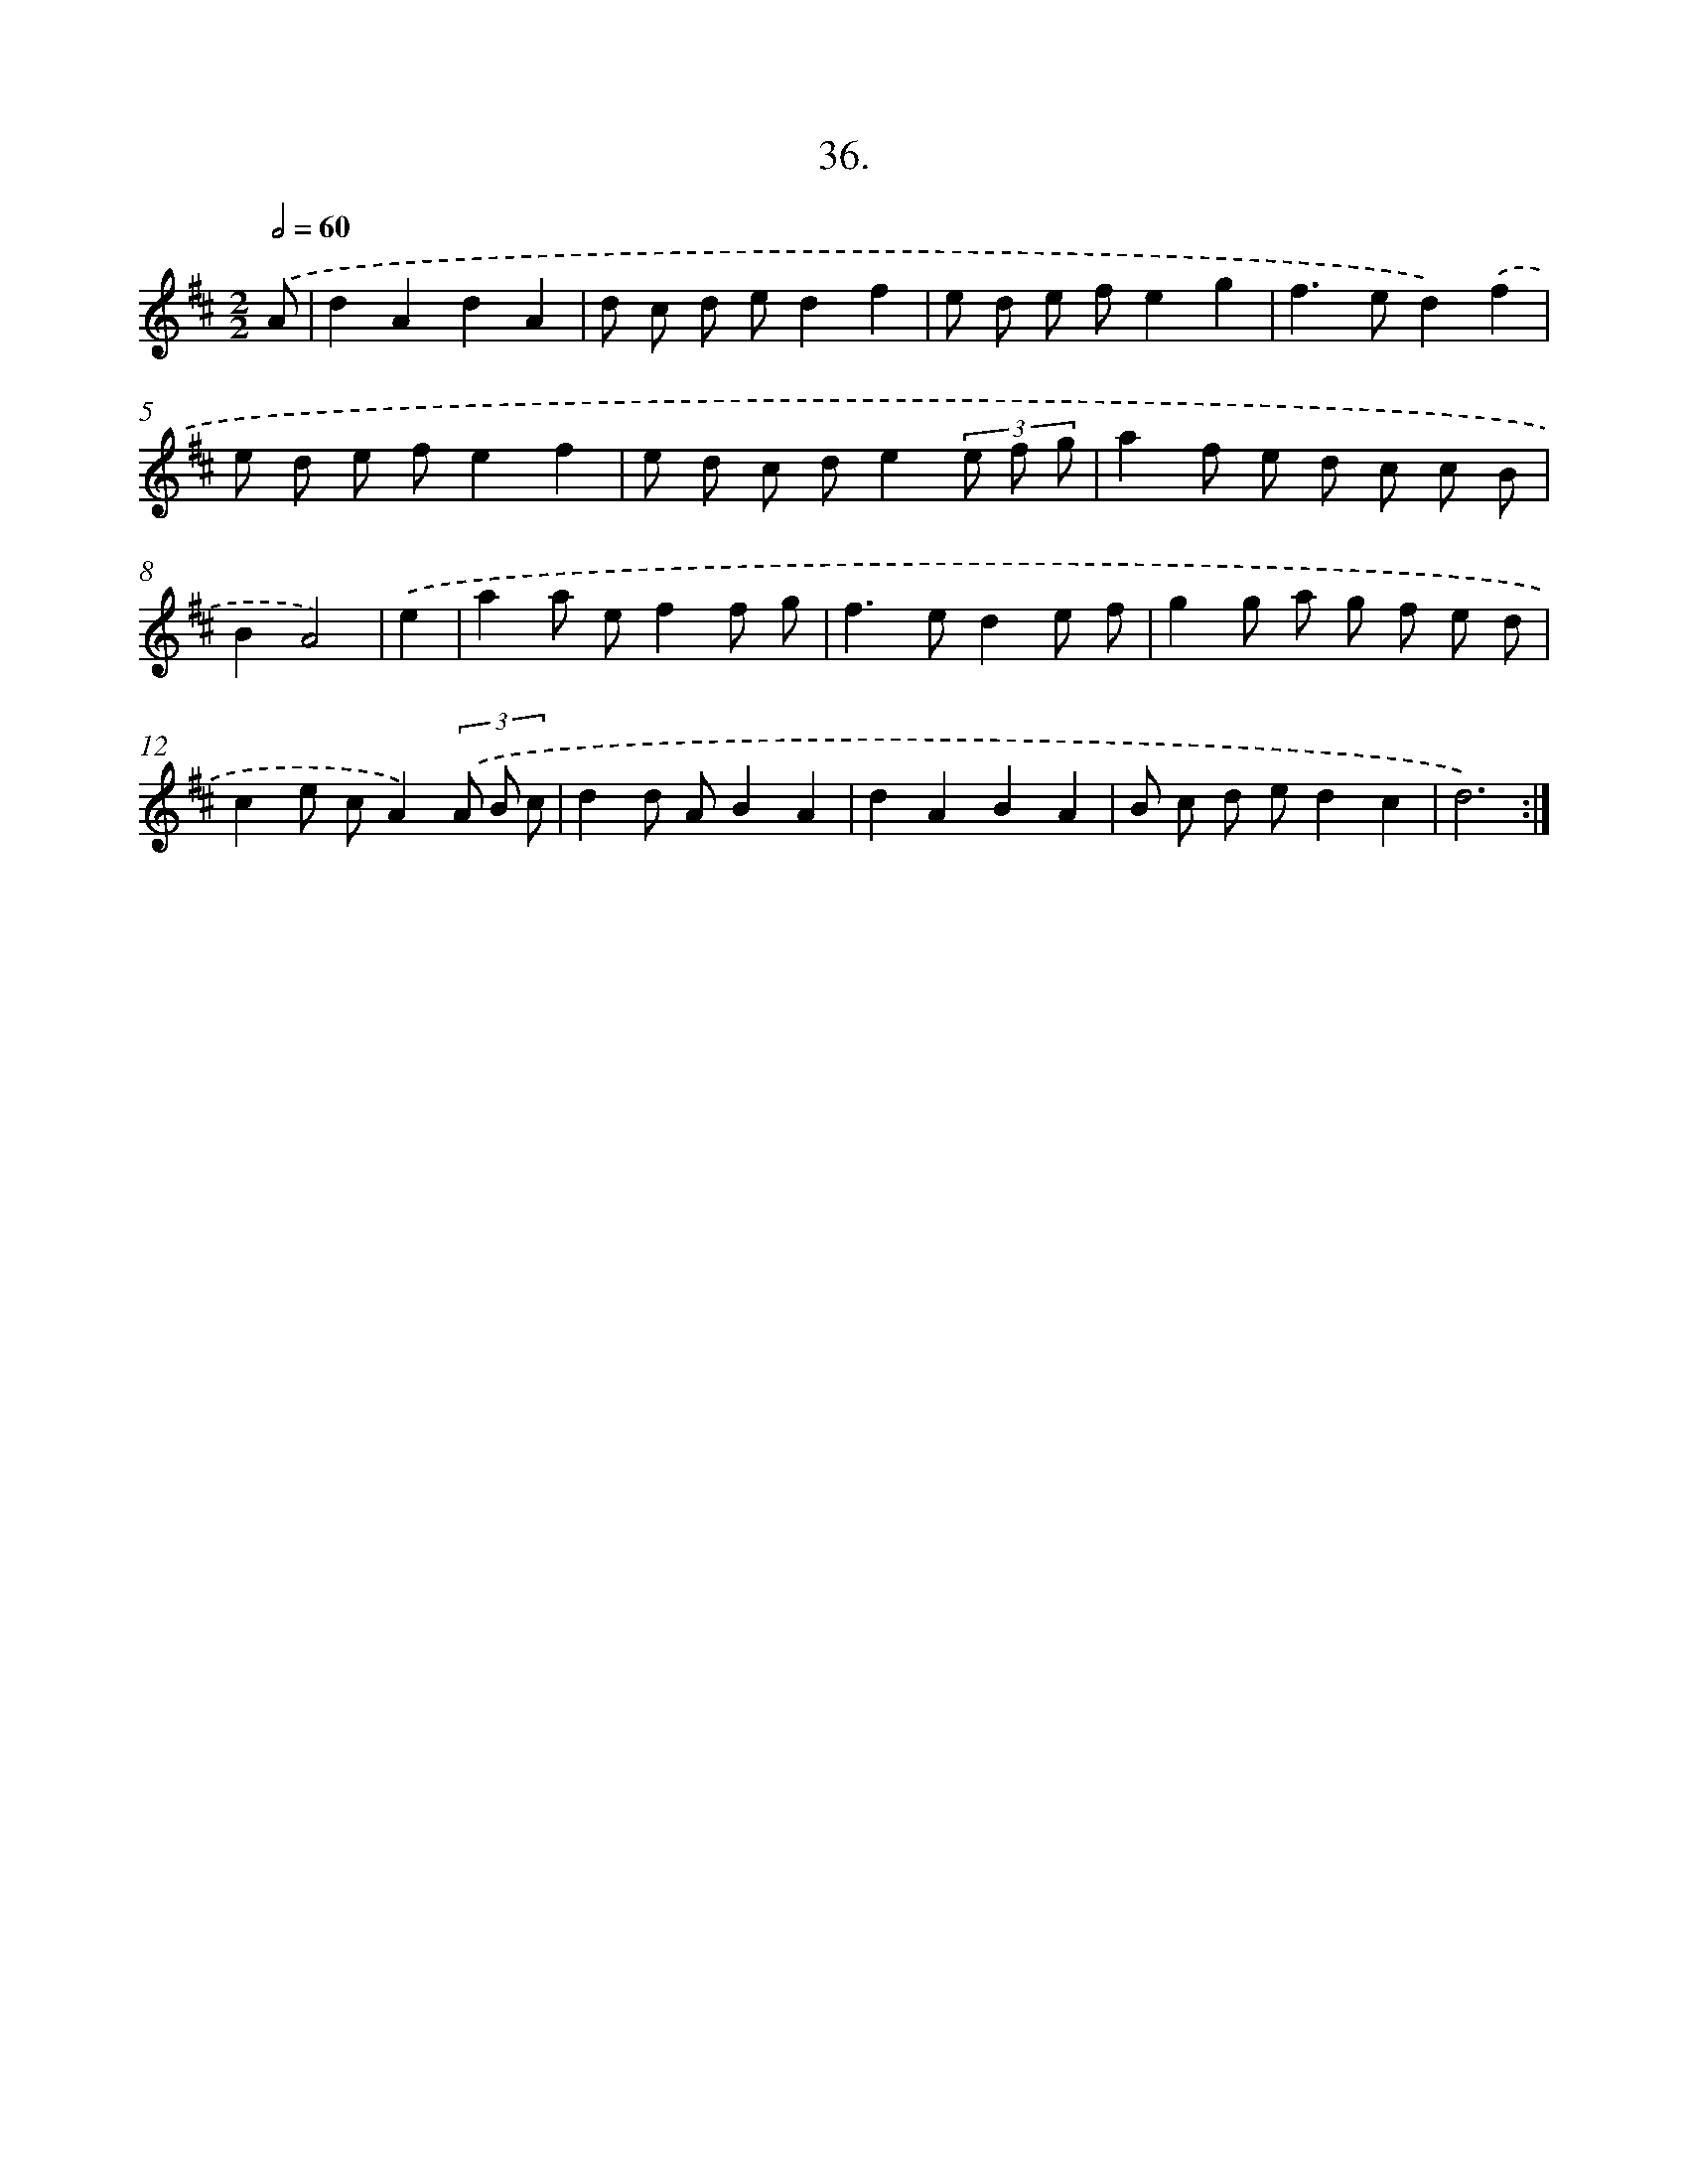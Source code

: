 X: 13750
T: 36.
%%abc-version 2.0
%%abcx-abcm2ps-target-version 5.9.1 (29 Sep 2008)
%%abc-creator hum2abc beta
%%abcx-conversion-date 2018/11/01 14:37:37
%%humdrum-veritas 2968342463
%%humdrum-veritas-data 2363942626
%%continueall 1
%%barnumbers 0
L: 1/8
M: 2/2
Q: 1/2=60
K: D clef=treble
.('A [I:setbarnb 1]|
d2A2d2A2 |
d c d ed2f2 |
e d e fe2g2 |
f2>e2d2).('f2 |
e d e fe2f2 |
e d c de2(3e f g |
a2f e d c c B |
B2A4) |
.('e2 [I:setbarnb 9]|
a2a ef2f g |
f2>e2d2e f |
g2g a g f e d |
c2e cA2)(3.('A B c |
d2d AB2A2 |
d2A2B2A2 |
B c d ed2c2 |
d6) :|]
